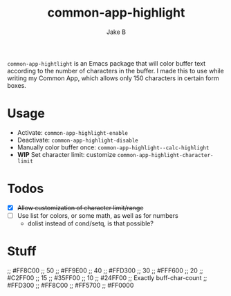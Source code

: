 #+TITLE: common-app-highlight
#+AUTHOR: Jake B

~common-app-hightlight~ is an Emacs package that will color buffer text according to the number of characters in the buffer. I made this to use while writing my Common App, which allows only 150 characters in certain form boxes.

* Usage
+ Activate: ~common-app-highlight-enable~
+ Deactivate: ~common-app-highlight-disable~
+ Manually color buffer once: ~common-app-highlight--calc-highlight~
+ *WIP* Set character limit: customize ~common-app-highlight-character-limit~
  
  
* Todos
+ [X] +Allow customization of character limit/range+
+ [ ] Use list for colors, or some math, as well as for numbers
  * dolist instead of cond/setq, is that possible?


* Stuff
;; #FF8C00 ;; 50
;; #FF9E00 ;; 40
;; #FFD300 ;; 30
;; #FFF600 ;; 20
;; #C2FF00 ;; 15
;; #35FF00 ;; 10
;; #24FF00 ;; Exactly buff-char-count
;; #FFD300
;; #FF8C00
;; #FF5700
;; #FF0000
